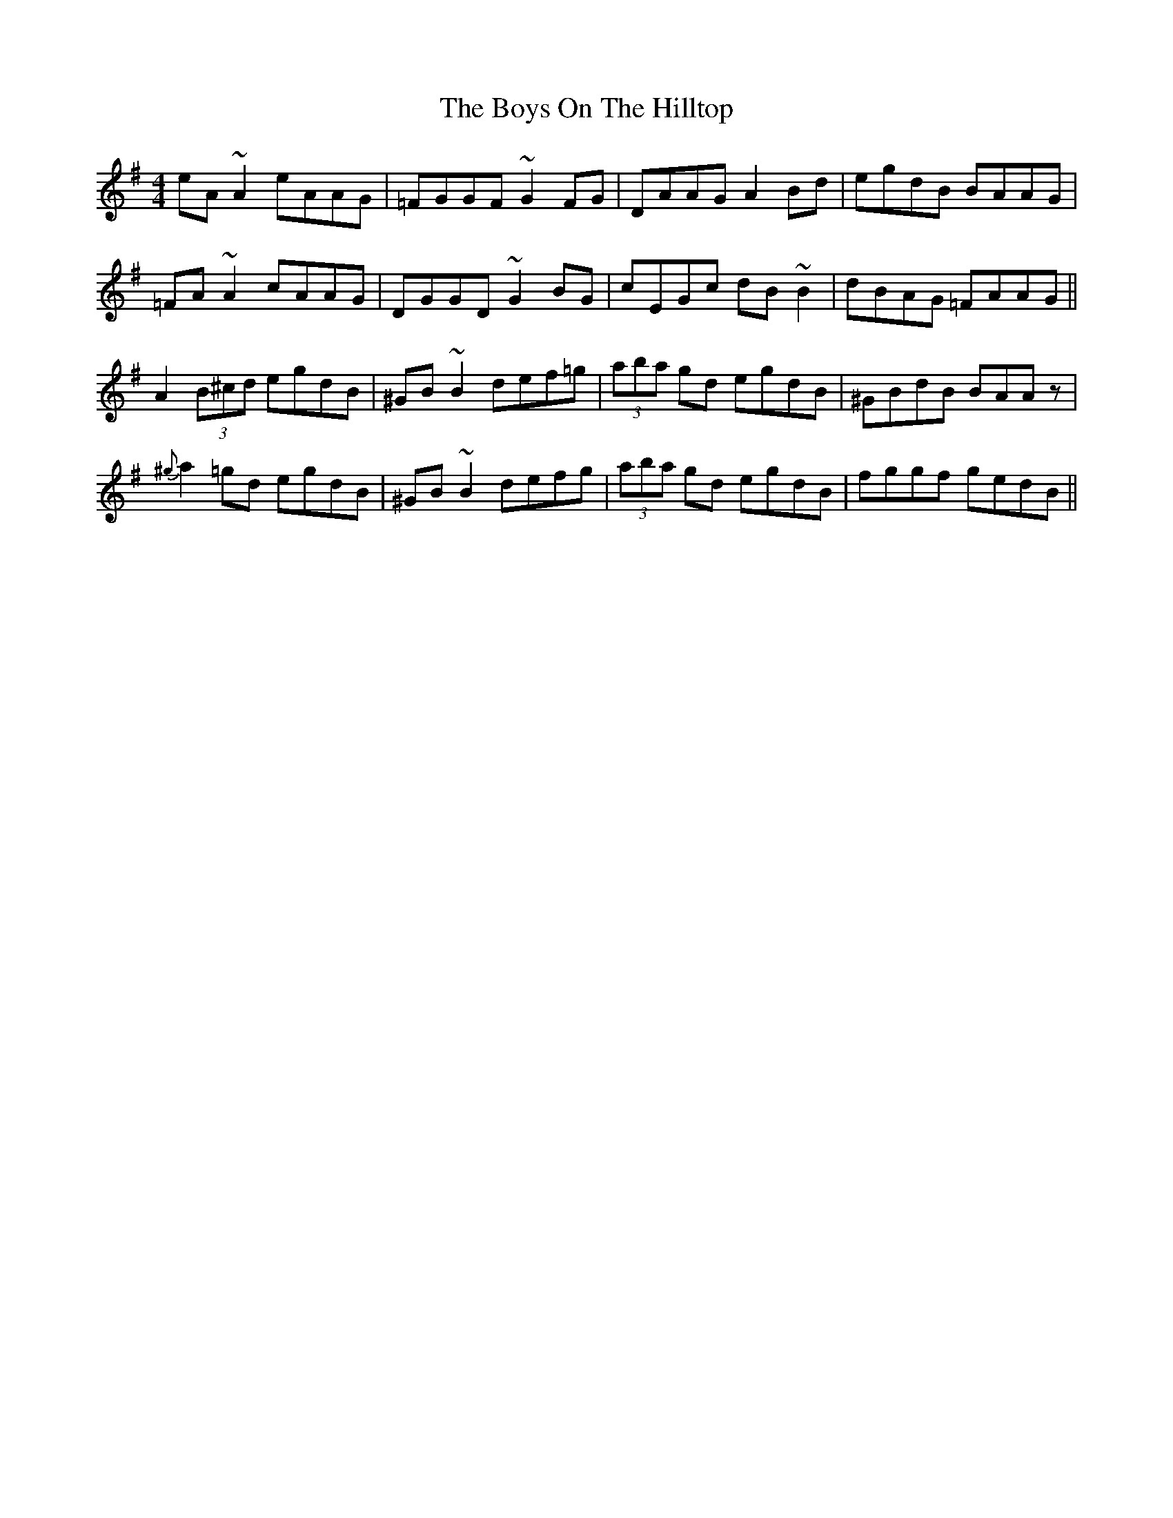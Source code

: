 X: 4831
T: Boys On The Hilltop, The
R: reel
M: 4/4
K: Adorian
eA~A2 eAAG|=FGGF ~G2FG|DAAG A2Bd|egdB BAAG|
=FA~A2 cAAG|DGGD ~G2BG|cEGc dB~B2|dBAG =FAAG||
A2 (3B^cd egdB|^GB~B2 def=g|(3aba gd egdB|^GBdB BAAz|
{^g}a2=gd egdB|^GB~B2 defg|(3aba gd egdB|fggf gedB||

